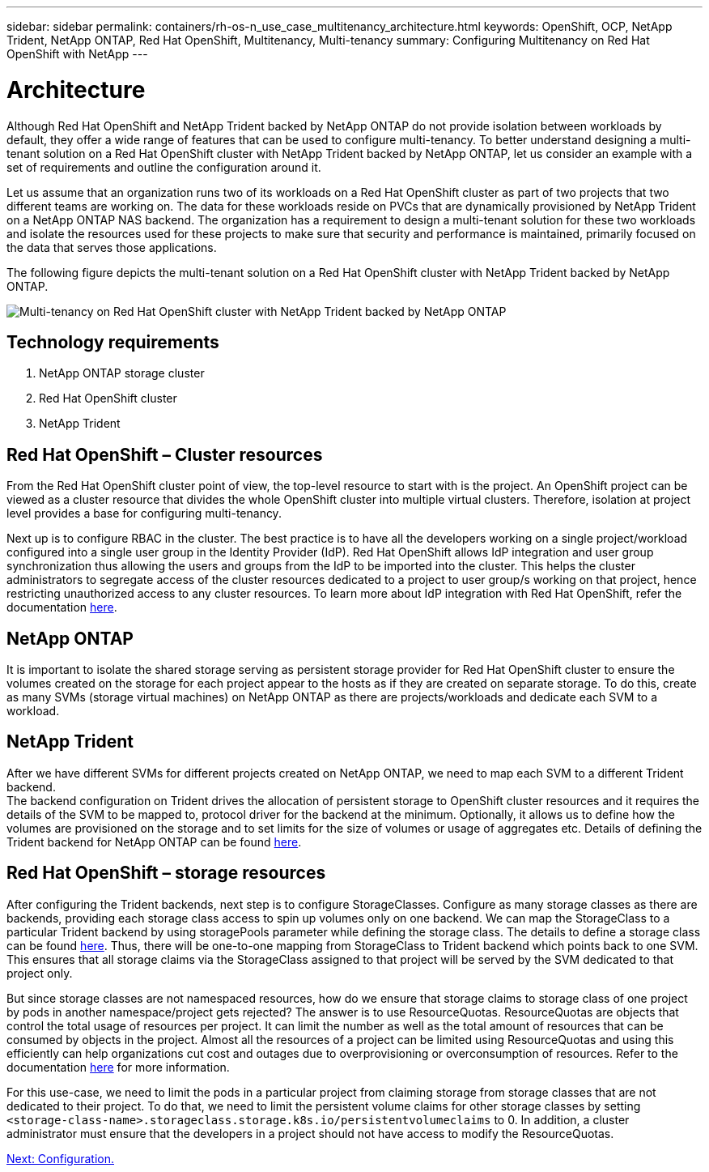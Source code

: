 ---
sidebar: sidebar
permalink: containers/rh-os-n_use_case_multitenancy_architecture.html
keywords: OpenShift, OCP, NetApp Trident, NetApp ONTAP, Red Hat OpenShift, Multitenancy, Multi-tenancy
summary: Configuring Multitenancy on Red Hat OpenShift with NetApp
---

= Architecture
:hardbreaks:
:nofooter:
:icons: font
:linkattrs:
:imagesdir: ./../media/

Although Red Hat OpenShift and NetApp Trident backed by NetApp ONTAP do not provide isolation between workloads by default, they offer a wide range of features that can be used to configure multi-tenancy. To better understand designing a multi-tenant solution on a Red Hat OpenShift cluster with NetApp Trident backed by NetApp ONTAP, let us consider an example with a set of requirements and outline the configuration around it.

Let us assume that an organization runs two of its workloads on a Red Hat OpenShift cluster as part of two projects that two different teams are working on. The data for these workloads reside on PVCs that are dynamically provisioned by NetApp Trident on a NetApp ONTAP NAS backend. The organization has a requirement to design a multi-tenant solution for these two workloads and isolate the resources used for these projects to make sure that security and performance is maintained, primarily focused on the data that serves those applications.

The following figure depicts the multi-tenant solution on a Red Hat OpenShift cluster with NetApp Trident backed by NetApp ONTAP.

image::redhat_openshift_image40.jpg[Multi-tenancy on Red Hat OpenShift cluster with NetApp Trident backed by NetApp ONTAP]

== Technology requirements

. NetApp ONTAP storage cluster
. Red Hat OpenShift cluster
. NetApp Trident

== Red Hat OpenShift – Cluster resources

From the Red Hat OpenShift cluster point of view, the top-level resource to start with is the project. An OpenShift project can be viewed as a cluster resource that divides the whole OpenShift cluster into multiple virtual clusters. Therefore, isolation at project level provides a base for configuring multi-tenancy.

Next up is to configure RBAC in the cluster. The best practice is to have all the developers working on a single project/workload configured into a single user group in the Identity Provider (IdP). Red Hat OpenShift allows IdP integration and user group synchronization thus allowing the users and groups from the IdP to be imported into the cluster. This helps the cluster administrators to segregate access of the cluster resources dedicated to a project to user group/s working on that project, hence restricting unauthorized access to any cluster resources. To learn more about IdP integration with Red Hat OpenShift, refer the documentation https://docs.openshift.com/container-platform/4.7/authentication/understanding-identity-provider.html[here^].

== NetApp ONTAP

It is important to isolate the shared storage serving as persistent storage provider for Red Hat OpenShift cluster to ensure the volumes created on the storage for each project appear to the hosts as if they are created on separate storage. To do this, create as many SVMs (storage virtual machines) on NetApp ONTAP as there are projects/workloads and dedicate each SVM to a workload.

== NetApp Trident

After we have different SVMs for different projects created on NetApp ONTAP, we need to map each SVM to a different Trident backend.
The backend configuration on Trident drives the allocation of persistent storage to OpenShift cluster resources and it requires the details of the SVM to be mapped to, protocol driver for the backend at the minimum. Optionally, it allows us to define how the volumes are provisioned on the storage and to set limits for the size of volumes or usage of aggregates etc. Details of defining the Trident backend for NetApp ONTAP can be found https://netapp-trident.readthedocs.io/en/stable-v21.01/kubernetes/operations/tasks/backends/ontap/index.html[here^].

== Red Hat OpenShift – storage resources

After configuring the Trident backends, next step is to configure StorageClasses. Configure as many storage classes as there are backends, providing each storage class access to spin up volumes only on one backend. We can map the StorageClass to a particular Trident backend by using storagePools parameter while defining the storage class. The details to define a storage class can be found https://netapp-trident.readthedocs.io/en/stable-v18.07/kubernetes/concepts/objects.html#kubernetes-storageclass-objects[here^]. Thus, there will be one-to-one mapping from StorageClass to Trident backend which points back to one SVM. This ensures that all storage claims via the StorageClass assigned to that project will be served by the SVM dedicated to that project only.

But since storage classes are not namespaced resources, how do we ensure that storage claims to storage class of one project by pods in another namespace/project gets rejected? The answer is to use ResourceQuotas. ResourceQuotas are objects that control the total usage of resources per project. It can limit the number as well as the total amount of resources that can be consumed by objects in the project. Almost all the resources of a project can be limited using ResourceQuotas and using this efficiently can help organizations cut cost and outages due to overprovisioning or overconsumption of resources. Refer to the documentation https://docs.openshift.com/container-platform/4.7/applications/quotas/quotas-setting-per-project.html[here^] for more information.

For this use-case, we need to limit the pods in a particular project from claiming storage from storage classes that are not dedicated to their project. To do that, we need to limit the persistent volume claims for other storage classes by setting `<storage-class-name>.storageclass.storage.k8s.io/persistentvolumeclaims` to 0. In addition, a cluster administrator must ensure that the developers in a project should not have access to modify the ResourceQuotas.

link:rh-os-n_use_case_multitenancy_configuration.html[Next: Configuration.]
